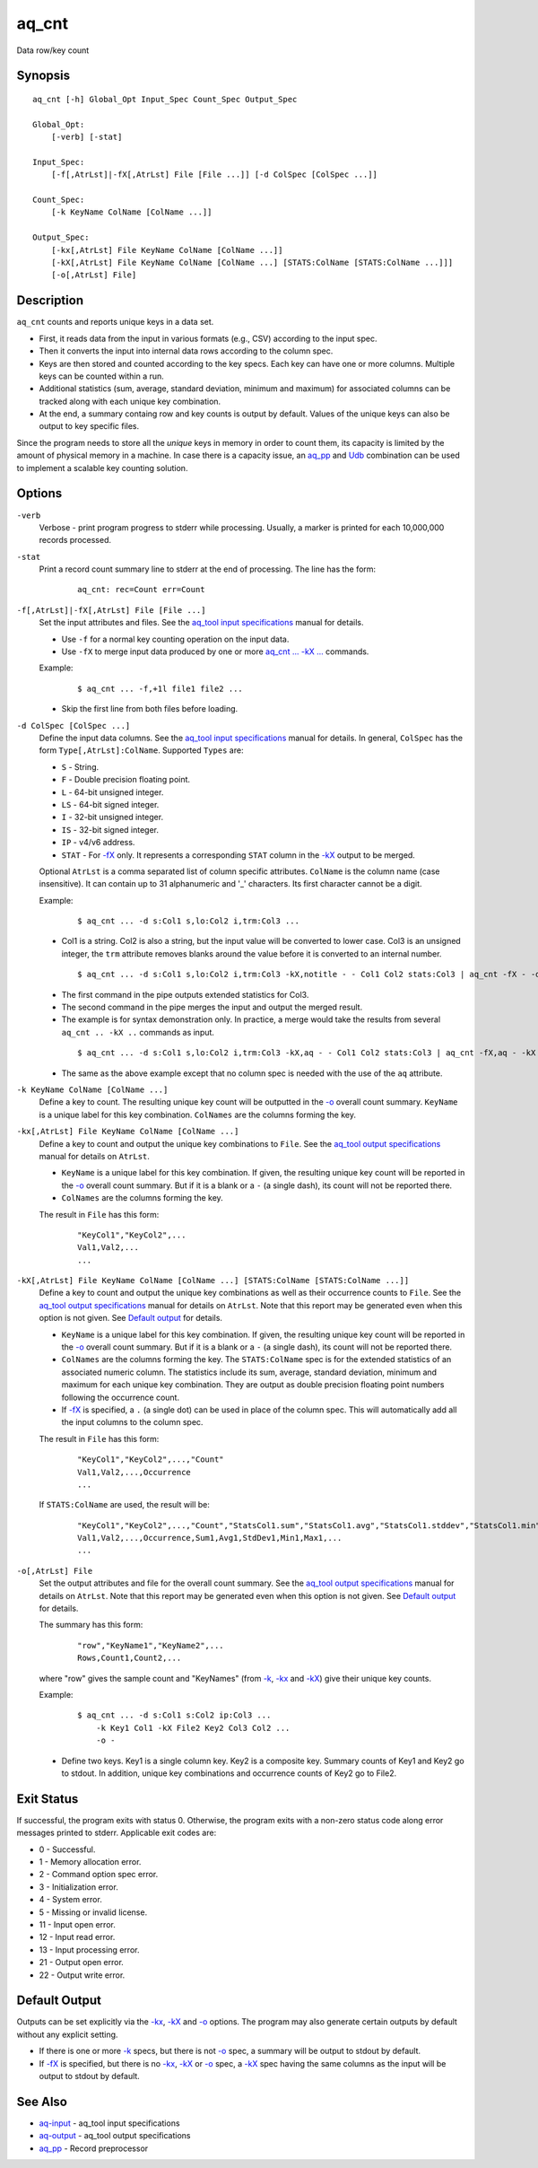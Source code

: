 .. |<br>| raw:: html

   <br>

======
aq_cnt
======

Data row/key count


Synopsis
========

::

  aq_cnt [-h] Global_Opt Input_Spec Count_Spec Output_Spec

  Global_Opt:
      [-verb] [-stat]

  Input_Spec:
      [-f[,AtrLst]|-fX[,AtrLst] File [File ...]] [-d ColSpec [ColSpec ...]]

  Count_Spec:
      [-k KeyName ColName [ColName ...]]

  Output_Spec:
      [-kx[,AtrLst] File KeyName ColName [ColName ...]]
      [-kX[,AtrLst] File KeyName ColName [ColName ...] [STATS:ColName [STATS:ColName ...]]]
      [-o[,AtrLst] File]


Description
===========

``aq_cnt`` counts and reports unique keys in a data set.

* First, it reads data from the input in various formats (e.g., CSV)
  according to the input spec.
* Then it converts the input into internal data rows
  according to the column spec.
* Keys are then stored and counted according to the key specs.
  Each key can have one or more columns.
  Multiple keys can be counted within a run.
* Additional statistics (sum, average, standard deviation, minimum and maximum)
  for associated columns can be tracked along with each unique key combination.
* At the end, a summary containg row and key counts is output by default.
  Values of the unique keys can also be output to key specific files.

Since the program needs to store all the *unique* keys in memory in order to
count them, its capacity is limited by the amount of physical memory in a
machine.
In case there is a capacity issue, an `aq_pp <aq_pp.html>`_ and
`Udb <udbd.html>`_ combination can
be used to implement a scalable key counting solution.


Options
=======

.. _`-verb`:

``-verb``
  Verbose - print program progress to stderr while processing.
  Usually, a marker is printed for each 10,000,000 records processed.


.. _`-stat`:

``-stat``
  Print a record count summary line to stderr at the end of processing.
  The line has the form:

   ::

    aq_cnt: rec=Count err=Count


.. _`-f`:

``-f[,AtrLst]|-fX[,AtrLst] File [File ...]``
  Set the input attributes and files.
  See the `aq_tool input specifications <aq-input.html>`_ manual for details.

  * Use ``-f`` for a normal key counting operation on the input data.
  * Use ``-fX`` to merge input data produced by one or more
    `aq_cnt ... -kX ... <#kx2>`__ commands.

  Example:

   ::

    $ aq_cnt ... -f,+1l file1 file2 ...

  * Skip the first line from both files before loading.


.. _`-d`:

``-d ColSpec [ColSpec ...]``
  Define the input data columns.
  See the `aq_tool input specifications <aq-input.html>`_ manual for details.
  In general, ``ColSpec`` has the form ``Type[,AtrLst]:ColName``.
  Supported ``Types`` are:

  * ``S`` - String.
  * ``F`` - Double precision floating point.
  * ``L`` - 64-bit unsigned integer.
  * ``LS`` - 64-bit signed integer.
  * ``I`` - 32-bit unsigned integer.
  * ``IS`` - 32-bit signed integer.
  * ``IP`` - v4/v6 address.
  * ``STAT`` - For `-fX <#f>`__ only. It represents a corresponding ``STAT``
    column in the `-kX <#kx2>`__ output to be merged.

  Optional ``AtrLst`` is a comma separated list of column specific attributes.
  ``ColName`` is the column name (case insensitive). It can contain up to
  31 alphanumeric and '_' characters. Its first character cannot be a digit.

  Example:

   ::

    $ aq_cnt ... -d s:Col1 s,lo:Col2 i,trm:Col3 ...

  * Col1 is a string. Col2 is also a string, but the input value will be
    converted to lower case. Col3 is an unsigned integer, the ``trm``
    attribute removes blanks around the value before it is converted to
    an internal number.

   ::

    $ aq_cnt ... -d s:Col1 s,lo:Col2 i,trm:Col3 -kX,notitle - - Col1 Col2 stats:Col3 | aq_cnt -fX - -d s:Col1 s:Col2 stats:Col3 -kX - - Col1 Col2 stats:Col3

  * The first command in the pipe outputs extended statistics for Col3.
  * The second command in the pipe merges the input and output the merged
    result.
  * The example is for syntax demonstration only. In practice, a merge would
    take the results from several ``aq_cnt .. -kX ..`` commands as input.

   ::

    $ aq_cnt ... -d s:Col1 s,lo:Col2 i,trm:Col3 -kX,aq - - Col1 Col2 stats:Col3 | aq_cnt -fX,aq - -kX - - Col1 Col2 stats:Col3

  * The same as the above example except that no column spec is needed with
    the use of the ``aq`` attribute.


.. _`-k`:

``-k KeyName ColName [ColName ...]``
  Define a key to count.
  The resulting unique key count will be outputted in the `-o`_ overall
  count summary.
  ``KeyName`` is a unique label for this key combination.
  ``ColNames`` are the columns forming the key.


.. _`-kx1`:

``-kx[,AtrLst] File KeyName ColName [ColName ...]``
  Define a key to count and output the unique key combinations to ``File``.
  See the `aq_tool output specifications <aq-output.html>`_ manual for details
  on ``AtrLst``.

  * ``KeyName`` is a unique label for this key combination.
    If given, the resulting unique key count will be reported in the `-o`_
    overall count summary. But if it is a blank or a ``-`` (a single dash),
    its count will not be reported there.
  * ``ColNames`` are the columns forming the key.

  The result in ``File`` has this form:

   ::

    "KeyCol1","KeyCol2",...
    Val1,Val2,...
    ...


.. _`-kx2`:

``-kX[,AtrLst] File KeyName ColName [ColName ...] [STATS:ColName [STATS:ColName ...]]``
  Define a key to count and output the unique key combinations as well as
  their occurrence counts to ``File``.
  See the `aq_tool output specifications <aq-output.html>`_ manual for details
  on ``AtrLst``.
  Note that this report may be generated even when this option is not given.
  See `Default output`_ for details.

  * ``KeyName`` is a unique label for this key combination.
    If given, the resulting unique key count will be reported in the `-o`_
    overall count summary. But if it is a blank or a ``-`` (a single dash),
    its count will not be reported there.
  * ``ColNames`` are the columns forming the key.
    The ``STATS:ColName`` spec is for the extended statistics of an associated
    numeric column. The statistics include its sum, average, standard deviation,
    minimum and maximum for each unique key combination. They are output as
    double precision floating point numbers following the occurrence count.
  * If `-fX <#f>`__ is specified, a ``.`` (a single dot) can be used in place
    of the column spec. This will automatically add all the input columns to
    the column spec.

  The result in ``File`` has this form:

   ::

    "KeyCol1","KeyCol2",...,"Count"
    Val1,Val2,...,Occurrence
    ...

  If ``STATS:ColName`` are used, the result will be:

   ::

    "KeyCol1","KeyCol2",...,"Count","StatsCol1.sum","StatsCol1.avg","StatsCol1.stddev","StatsCol1.min","StatsCol1.max",...
    Val1,Val2,...,Occurrence,Sum1,Avg1,StdDev1,Min1,Max1,...
    ...


.. _`-o`:

``-o[,AtrLst] File``
  Set the output attributes and file for the overall count summary.
  See the `aq_tool output specifications <aq-output.html>`_ manual for details
  on ``AtrLst``.
  Note that this report may be generated even when this option is not given.
  See `Default output`_ for details.

  The summary has this form:

   ::

    "row","KeyName1","KeyName2",...
    Rows,Count1,Count2,...

  where "row" gives the sample count and "KeyNames"
  (from `-k`_, `-kx <#kx1>`__ and `-kX <#kx2>`__) give their unique key counts.

  Example:

   ::

    $ aq_cnt ... -d s:Col1 s:Col2 ip:Col3 ...
        -k Key1 Col1 -kX File2 Key2 Col3 Col2 ...
        -o -

  * Define two keys. Key1 is a single column key. Key2 is a composite key.
    Summary counts of Key1 and Key2 go to stdout.
    In addition, unique key combinations and occurrence counts of Key2
    go to File2.


Exit Status
===========

If successful, the program exits with status 0. Otherwise, the program exits
with a non-zero status code along error messages printed to stderr.
Applicable exit codes are:

* 0 - Successful.
* 1 - Memory allocation error.
* 2 - Command option spec error.
* 3 - Initialization error.
* 4 - System error.
* 5 - Missing or invalid license.
* 11 - Input open error.
* 12 - Input read error.
* 13 - Input processing error.
* 21 - Output open error.
* 22 - Output write error.


Default Output
==============

Outputs can be set explicitly via the `-kx <#kx1>`__, `-kX <#kx2>`__ and `-o`_
options. The program may also generate certain outputs by default without any
explicit setting.

* If there is one or more `-k`_ specs, but there is not `-o`_ spec,
  a summary will be output to stdout by default.
* If `-fX <#f>`__ is specified, but there is no `-kx <#kx1>`__, `-kX <#kx2>`__
  or `-o`_ spec, a `-kX <#kx2>`__ spec having the same columns as the
  input will be output to stdout by default.


See Also
========

* `aq-input <aq-input.html>`_ - aq_tool input specifications
* `aq-output <aq-output.html>`_ - aq_tool output specifications
* `aq_pp <aq_pp.html>`_ - Record preprocessor

